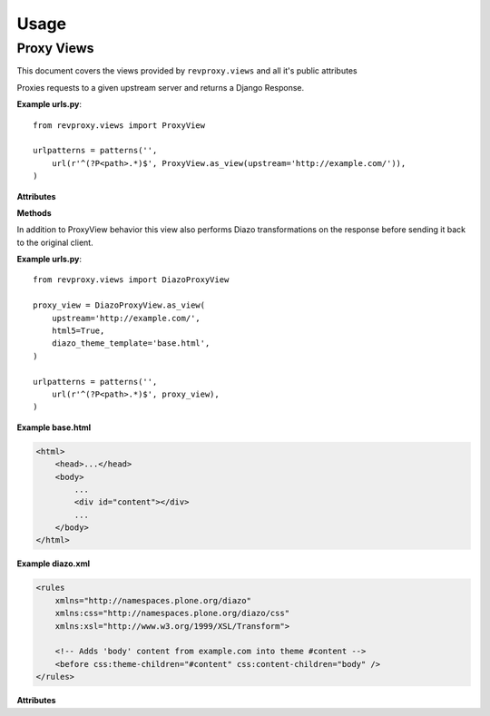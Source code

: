 
Usage
=====

============
Proxy Views
============

This document covers the views provided by ``revproxy.views`` and all it's public attributes

.. class:: revproxy.views.ProxyView

    Proxies requests to a given upstream server and returns a
    Django Response.

    **Example urls.py**::

        from revproxy.views import ProxyView

        urlpatterns = patterns('',
            url(r'^(?P<path>.*)$', ProxyView.as_view(upstream='http://example.com/')),
        )


    **Attributes**

    .. attribute:: upstream

        The URL of the proxied server. Requests will be made to this URL
        with ``path`` (extracted from ``urls.py``) appended to it.
        This attribute is mandatory.

    .. attribute:: add_remote_user

        Whether to add the ``REMOTE_USER`` to the request in case of an
        authenticated user. Defaults to ``False``.

    .. attribute:: default_content_type

        The *Content-Type* that will be added to the response in case
        the upstream server doesn't send it and if ``mimetypes.guess_type``
        is not able to guess. Defaults to ``'application/octet-stream'``.

    .. attribute:: retries

        The max number of attempts for a request. This can also be an
        instance of ``urllib3.Retry``. If set to None it will fail if
        the first attempt fails. The default value is None.

    .. attribute:: rewrite

        A list of tuples in the style ``(from, to)`` where ``from``
        must by a valid regex expression and ``to`` a valid URL. If
        ``request.get_full_path`` matches the ``from`` expression the
        request will be redirected to ``to`` with an status code
        ``302``. Matches groups can be used to pass parts from the
        ``from`` URL to the ``to`` URL using numbered groups.
        By default no rewrite is set.

        **Example**::

           class CustomProxyView(ProxyView):
               upstream = 'http://www.example.com'
               rewrite = (
                   (r'^/yellow/star/$', r'/black/hole/'),
                   (r'^/red/?$', r'http://www.mozilla.org/'),

                   # Example with numbered match groups
                   (r'^/foo/(.*)$', r'/bar\1'),
                )

    **Methods**

    .. automethod:: revproxy.views.ProxyView.get_proxy_request_headers


       Extend this method can be particularly useful to add or
       remove headers from you proxy request. See the example bellow::

          class CustomProxyView(ProxyView):
              upstream = 'http://www.example.com'

              def get_proxy_request_headers(self, request):
                  # Call super to get default headers
                  headers = super(CustomProxyView, self).get_proxy_request_headers(request)
                  # Add new header
                  headers['DNT'] = 1
                  return headers

.. class:: revproxy.views.DiazoProxyView

    In addition to ProxyView behavior this view also performs Diazo
    transformations on the response before sending it back to the
    original client.

    .. seealso::

        Diazo is an awesome tool developed by Plone Community to
        perform XSLT transformations in a simpler way. In order to
        use all Diazo power please refer to: http://diazo.org/


    **Example urls.py**::

        from revproxy.views import DiazoProxyView

        proxy_view = DiazoProxyView.as_view(
            upstream='http://example.com/',
            html5=True,
            diazo_theme_template='base.html',
        )

        urlpatterns = patterns('',
            url(r'^(?P<path>.*)$', proxy_view),
        )


    **Example base.html**

    .. code-block:: html

        <html>
            <head>...</head>
            <body>
                ...
                <div id="content"></div>
                ...
            </body>
        </html>


    **Example diazo.xml**

    .. code-block:: xml

        <rules
            xmlns="http://namespaces.plone.org/diazo"
            xmlns:css="http://namespaces.plone.org/diazo/css"
            xmlns:xsl="http://www.w3.org/1999/XSL/Transform">

            <!-- Adds 'body' content from example.com into theme #content -->
            <before css:theme-children="#content" css:content-children="body" />
        </rules>


    **Attributes**

    .. attribute:: diazo_theme_template

        The Django template to be used as Diazo theme. If set to
        ``None`` Diazo will be disabled. By default ``diazo.html``
        will be used.

    .. attribute:: diazo_rules

        The absolute path for the diazo rules file. By default it
        will look for the file ``diazo.xml`` on the Django
        application directory. If set to ``None`` Diazo will be
        disabled.

    .. attribute:: html5

        By default Diazo changes the doctype for html5 to html4. If
        this attribute is set to ``True`` the doctype will be kept.
        This attribute only works if Diazo transformations are enabled.
